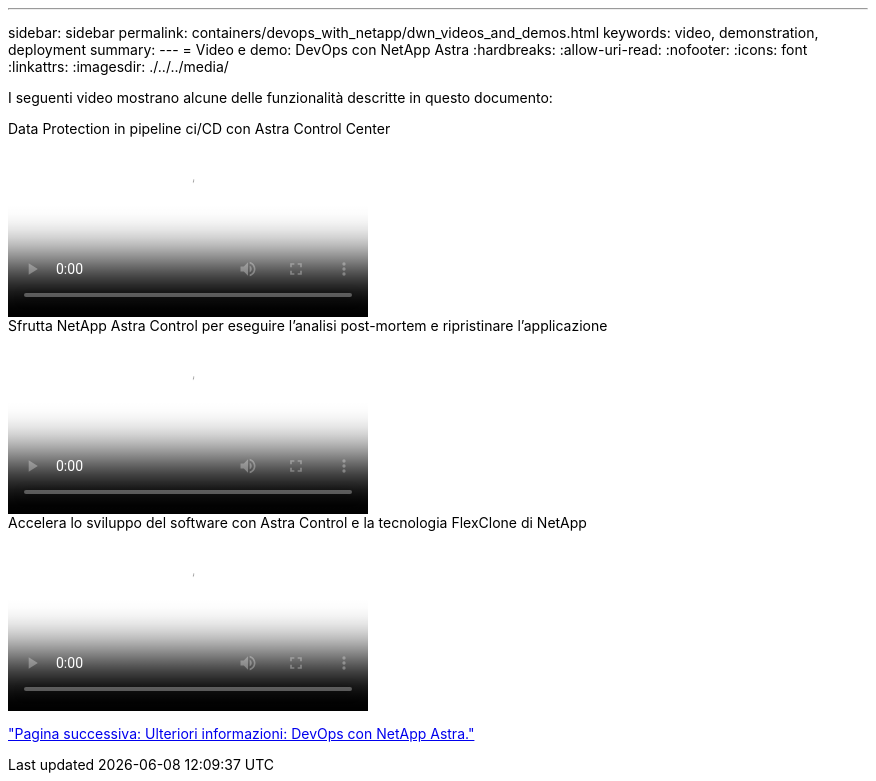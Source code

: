 ---
sidebar: sidebar 
permalink: containers/devops_with_netapp/dwn_videos_and_demos.html 
keywords: video, demonstration, deployment 
summary:  
---
= Video e demo: DevOps con NetApp Astra
:hardbreaks:
:allow-uri-read: 
:nofooter: 
:icons: font
:linkattrs: 
:imagesdir: ./../../media/


[role="lead"]
I seguenti video mostrano alcune delle funzionalità descritte in questo documento:

.Data Protection in pipeline ci/CD con Astra Control Center
video::a6400379-52ff-4c8f-867f-b01200fa4a5e[panopto,width=360]
.Sfrutta NetApp Astra Control per eseguire l'analisi post-mortem e ripristinare l'applicazione
video::3ae8eb53-eda3-410b-99e8-b01200fa30a8[panopto,width=360]
.Accelera lo sviluppo del software con Astra Control e la tecnologia FlexClone di NetApp
video::26b7ea00-9eda-4864-80ab-b01200fa13ac[panopto,width=360]
link:dwn_additional_information.html["Pagina successiva: Ulteriori informazioni: DevOps con NetApp Astra."]
